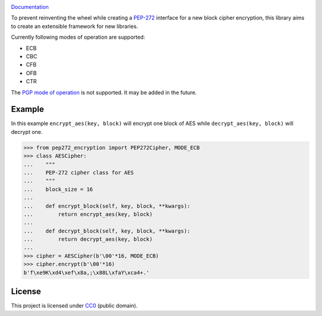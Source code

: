 .. image:: https://img.shields.io/travis/Varbin/pep272-encryption.svg
    :target: https://travis-ci.org/Varbin/pep272-encryption

.. image:: https://img.shields.io/codecov/c/github/Varbin/pep272-encryption/master.svg
    :target: https://codecov.io/gh/Varbin/pep272-encryption

.. image:: https://ci.appveyor.com/api/projects/status/github/Varbin/pep272-encryption?svg=true
    :target: https://ci.appveyor.com/project/Varbin/pep272-encryption/

`Documentation <https://sbiewald.de/docs/pep272-encryption/>`_

To prevent reinventing the wheel while creating a 
`PEP-272 <https://www.python.org/dev/peps/pep-0272/>`_ interface for a new 
block cipher encryption, this library aims to create an extensible framework 
for new libraries.

Currently following modes of operation are supported:

- ECB
- CBC
- CFB
- OFB 
- CTR

The `PGP mode of operation <https://tools.ietf.org/html/rfc4880#section-13.9>`_ 
is not supported. It may be added in the future.

Example
-------

In this example ``encrypt_aes(key, block)`` will encrypt one block of AES while
``decrypt_aes(key, block)`` will decrypt one.

>>> from pep272_encryption import PEP272Cipher, MODE_ECB
>>> class AESCipher:
...    """
...    PEP-272 cipher class for AES
...    """
...    block_size = 16
...
...    def encrypt_block(self, key, block, **kwargs):
...        return encrypt_aes(key, block)
...        
...    def decrypt_block(self, key, block, **kwargs):
...        return decrypt_aes(key, block)
...     
>>> cipher = AESCipher(b'\00'*16, MODE_ECB)
>>> cipher.encrypt(b'\00'*16)
b'f\xe9K\xd4\xef\x8a,;\x88L\xfaY\xca4+.'

License
-------

This project is licensed under `CC0 <https://creativecommons.org/publicdomain/zero/1.0/>`_ 
(public domain).
